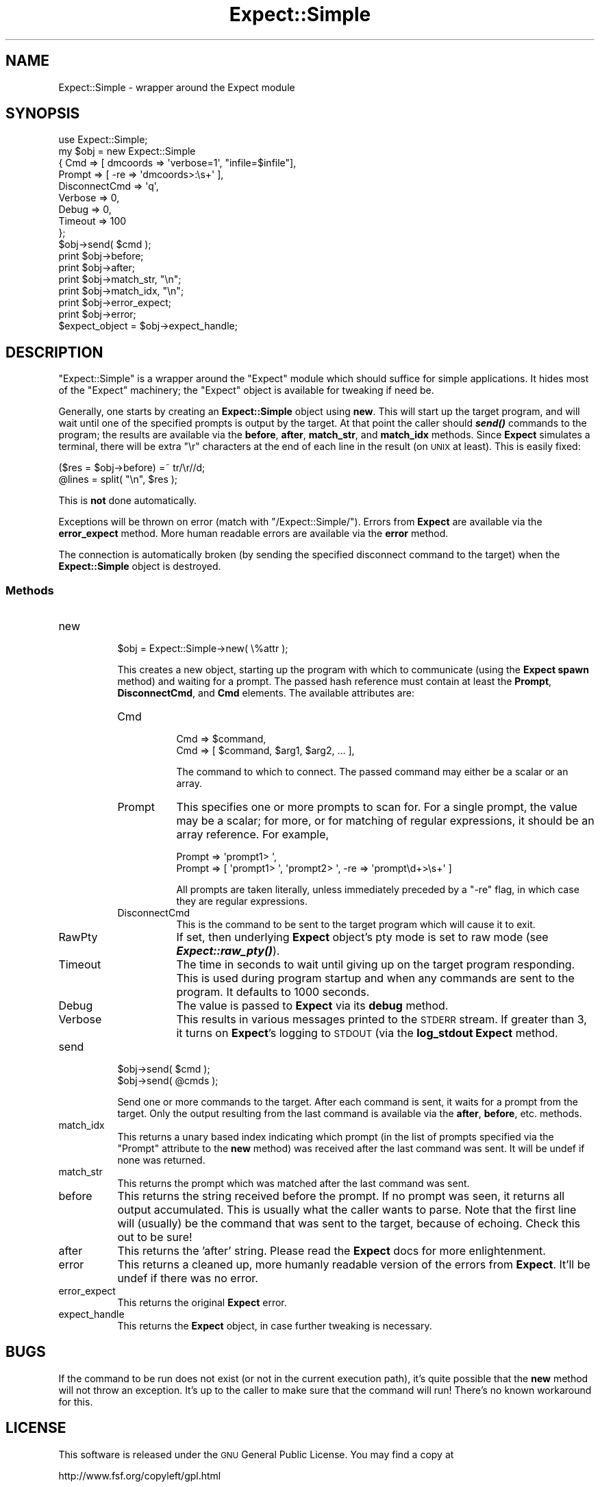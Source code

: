 .\" Automatically generated by Pod::Man 2.25 (Pod::Simple 3.20)
.\"
.\" Standard preamble:
.\" ========================================================================
.de Sp \" Vertical space (when we can't use .PP)
.if t .sp .5v
.if n .sp
..
.de Vb \" Begin verbatim text
.ft CW
.nf
.ne \\$1
..
.de Ve \" End verbatim text
.ft R
.fi
..
.\" Set up some character translations and predefined strings.  \*(-- will
.\" give an unbreakable dash, \*(PI will give pi, \*(L" will give a left
.\" double quote, and \*(R" will give a right double quote.  \*(C+ will
.\" give a nicer C++.  Capital omega is used to do unbreakable dashes and
.\" therefore won't be available.  \*(C` and \*(C' expand to `' in nroff,
.\" nothing in troff, for use with C<>.
.tr \(*W-
.ds C+ C\v'-.1v'\h'-1p'\s-2+\h'-1p'+\s0\v'.1v'\h'-1p'
.ie n \{\
.    ds -- \(*W-
.    ds PI pi
.    if (\n(.H=4u)&(1m=24u) .ds -- \(*W\h'-12u'\(*W\h'-12u'-\" diablo 10 pitch
.    if (\n(.H=4u)&(1m=20u) .ds -- \(*W\h'-12u'\(*W\h'-8u'-\"  diablo 12 pitch
.    ds L" ""
.    ds R" ""
.    ds C` ""
.    ds C' ""
'br\}
.el\{\
.    ds -- \|\(em\|
.    ds PI \(*p
.    ds L" ``
.    ds R" ''
'br\}
.\"
.\" Escape single quotes in literal strings from groff's Unicode transform.
.ie \n(.g .ds Aq \(aq
.el       .ds Aq '
.\"
.\" If the F register is turned on, we'll generate index entries on stderr for
.\" titles (.TH), headers (.SH), subsections (.SS), items (.Ip), and index
.\" entries marked with X<> in POD.  Of course, you'll have to process the
.\" output yourself in some meaningful fashion.
.ie \nF \{\
.    de IX
.    tm Index:\\$1\t\\n%\t"\\$2"
..
.    nr % 0
.    rr F
.\}
.el \{\
.    de IX
..
.\}
.\" ========================================================================
.\"
.IX Title "Expect::Simple 3"
.TH Expect::Simple 3 "2008-05-07" "perl v5.16.3" "User Contributed Perl Documentation"
.\" For nroff, turn off justification.  Always turn off hyphenation; it makes
.\" way too many mistakes in technical documents.
.if n .ad l
.nh
.SH "NAME"
Expect::Simple \- wrapper around the Expect module
.SH "SYNOPSIS"
.IX Header "SYNOPSIS"
.Vb 1
\&  use Expect::Simple;
\&
\&  my $obj = new Expect::Simple 
\&        { Cmd => [ dmcoords => \*(Aqverbose=1\*(Aq, "infile=$infile"],
\&          Prompt => [ \-re => \*(Aqdmcoords>:\es+\*(Aq ],
\&          DisconnectCmd => \*(Aqq\*(Aq,
\&          Verbose => 0,
\&          Debug => 0,
\&          Timeout => 100
\&        };
\&
\&  $obj\->send( $cmd );
\&  print $obj\->before;
\&  print $obj\->after;
\&  print $obj\->match_str, "\en";
\&  print $obj\->match_idx, "\en";
\&  print $obj\->error_expect;
\&  print $obj\->error;
\&
\&  $expect_object = $obj\->expect_handle;
.Ve
.SH "DESCRIPTION"
.IX Header "DESCRIPTION"
\&\f(CW\*(C`Expect::Simple\*(C'\fR is a wrapper around the \f(CW\*(C`Expect\*(C'\fR module which
should suffice for simple applications.  It hides most of the
\&\f(CW\*(C`Expect\*(C'\fR machinery; the \f(CW\*(C`Expect\*(C'\fR object is available for tweaking if
need be.
.PP
Generally, one starts by creating an \fBExpect::Simple\fR object using
\&\fBnew\fR.  This will start up the target program, and will wait until
one of the specified prompts is output by the target.  At that point
the caller should \fB\f(BIsend()\fB\fR commands to the program; the results are
available via the \fBbefore\fR, \fBafter\fR, \fBmatch_str\fR, and \fBmatch_idx\fR
methods.  Since \fBExpect\fR simulates a terminal, there will be extra
\&\f(CW\*(C`\er\*(C'\fR characters at the end of each line in the result (on \s-1UNIX\s0 at
least).  This is easily fixed:
.PP
.Vb 2
\&    ($res = $obj\->before) =~ tr/\er//d;
\&    @lines = split( "\en", $res );
.Ve
.PP
This is \fBnot\fR done automatically.
.PP
Exceptions will be thrown on error (match with \f(CW\*(C`/Expect::Simple/\*(C'\fR).
Errors from \fBExpect\fR are available via the \fBerror_expect\fR method.
More human readable errors are available via the \fBerror\fR method.
.PP
The connection is automatically broken (by sending the specified
disconnect command to the target) when the \fBExpect::Simple\fR object is 
destroyed.
.SS "Methods"
.IX Subsection "Methods"
.IP "new" 8
.IX Item "new"
.Vb 1
\&    $obj = Expect::Simple\->new( \e%attr );
.Ve
.Sp
This creates a new object, starting up the program with which to
communicate (using the \fBExpect\fR \fBspawn\fR method) and waiting for a
prompt.  The passed hash reference must contain at least the
\&\fBPrompt\fR, \fBDisconnectCmd\fR, and \fBCmd\fR elements.  The available
attributes are:
.RS 8
.IP "Cmd" 8
.IX Item "Cmd"
.Vb 2
\&  Cmd => $command,
\&  Cmd => [ $command, $arg1, $arg2, ... ],
.Ve
.Sp
The command to which to connect.  The passed command may either be a
scalar or an array.
.IP "Prompt" 8
.IX Item "Prompt"
This specifies one or more prompts to scan for.  For a single prompt,
the value may be a scalar; for more, or for matching of regular
expressions, it should be an array reference.  For example,
.Sp
.Vb 2
\&  Prompt => \*(Aqprompt1> \*(Aq,
\&  Prompt => [ \*(Aqprompt1> \*(Aq, \*(Aqprompt2> \*(Aq, \-re => \*(Aqprompt\ed+>\es+\*(Aq ]
.Ve
.Sp
All prompts are taken literally, unless immediately preceded by a \f(CW\*(C`\-re\*(C'\fR flag,
in which case they are regular expressions.
.IP "DisconnectCmd" 8
.IX Item "DisconnectCmd"
This is the command to be sent to the target program which will cause
it to exit.
.IP "RawPty" 8
.IX Item "RawPty"
If set, then underlying \fBExpect\fR object's pty mode is set to raw mode
(see  \fB\f(BIExpect::raw_pty()\fB\fR).
.IP "Timeout" 8
.IX Item "Timeout"
The time in seconds to wait until giving up on the target program
responding.  This is used during program startup and when any commands
are sent to the program.  It defaults to 1000 seconds.
.IP "Debug" 8
.IX Item "Debug"
The value is passed to \fBExpect\fR via its \fBdebug\fR method.
.IP "Verbose" 8
.IX Item "Verbose"
This results in various messages printed to the \s-1STDERR\s0 stream.
If greater than 3, it turns on \fBExpect\fR's logging to \s-1STDOUT\s0 (via
the \fBlog_stdout\fR \fBExpect\fR method.
.RE
.RS 8
.RE
.IP "send" 8
.IX Item "send"
.Vb 2
\&   $obj\->send( $cmd );
\&   $obj\->send( @cmds );
.Ve
.Sp
Send one or more commands to the target.  After each command is sent,
it waits for a prompt from the target.  Only the output resulting from
the last command is available via the \fBafter\fR, \fBbefore\fR, etc. methods.
.IP "match_idx" 8
.IX Item "match_idx"
This returns a unary based index indicating which prompt (in the list
of prompts specified via the \f(CW\*(C`Prompt\*(C'\fR attribute to the \fBnew\fR method)
was received after the last command was sent.  It will be undef if
none was returned.
.IP "match_str" 8
.IX Item "match_str"
This returns the prompt which was matched after the last command was sent.
.IP "before" 8
.IX Item "before"
This returns the string received before the prompt.  If no prompt was seen,
it returns all output accumulated.  This is usually what the caller wants
to parse.  Note that the first line will (usually) be the command that
was sent to the target, because of echoing.  Check this out to be sure!
.IP "after" 8
.IX Item "after"
This returns the 'after' string.  Please read the \fBExpect\fR docs for more
enlightenment.
.IP "error" 8
.IX Item "error"
This returns a cleaned up, more humanly readable version of the errors
from \fBExpect\fR.  It'll be undef if there was no error.
.IP "error_expect" 8
.IX Item "error_expect"
This returns the original \fBExpect\fR error.
.IP "expect_handle" 8
.IX Item "expect_handle"
This returns the \fBExpect\fR object, in case further tweaking is necessary.
.SH "BUGS"
.IX Header "BUGS"
If the command to be run does not exist (or not in the current
execution path), it's quite possible that the \fBnew\fR method will not
throw an exception.  It's up to the caller to make sure that the command
will run!  There's no known workaround for this.
.SH "LICENSE"
.IX Header "LICENSE"
This software is released under the \s-1GNU\s0 General Public License.  You
may find a copy at
.PP
.Vb 1
\&   http://www.fsf.org/copyleft/gpl.html
.Ve
.SH "AUTHOR"
.IX Header "AUTHOR"
Diab Jerius (djerius@cpan.org)

